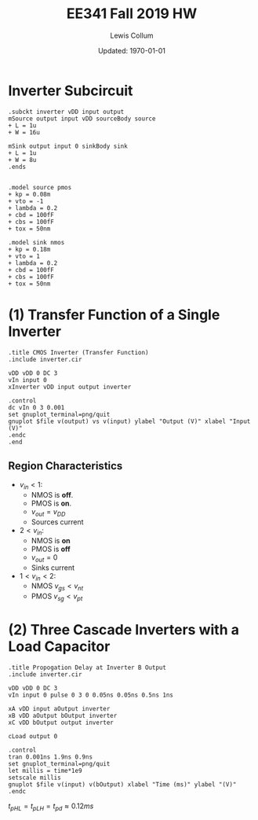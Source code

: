 #+latex_class_options: [fleqn]
#+latex_header: \usepackage{../homework}
#+bind: org-latex-minted-options (("bgcolor" "codeBackground"))
#+bind: org-latex-default-figure-position "H"
#+bind: org-latex-image-default-width ".6\\linewidth"

#+title: EE341 Fall 2019 HW \jobname
#+author: Lewis Collum
#+date: Updated: \today

* Inverter Subcircuit 
#+BEGIN_SRC spice :tangle inverter.cir
.subckt inverter vDD input output
mSource output input vDD sourceBody source
+ L = 1u
+ W = 16u

mSink output input 0 sinkBody sink
+ L = 1u
+ W = 8u
.ends


.model source pmos
+ kp = 0.08m
+ vto = -1
+ lambda = 0.2
+ cbd = 100fF
+ cbs = 100fF
+ tox = 50nm 

.model sink nmos
+ kp = 0.18m
+ vto = 1
+ lambda = 0.2
+ cbd = 100fF
+ cbs = 100fF
+ tox = 50nm 
#+END_SRC

* (1) Transfer Function of a Single Inverter
#+BEGIN_SRC spice :exports both :results output raw :var file="inverter_transfer" :eval no-export
.title CMOS Inverter (Transfer Function)
.include inverter.cir

vDD vDD 0 DC 3
vIn input 0
xInverter vDD input output inverter

.control
dc vIn 0 3 0.001
set gnuplot_terminal=png/quit
gnuplot $file v(output) vs v(input) ylabel "Output (V)" xlabel "Input (V)"
.endc
.end
#+END_SRC

#+RESULTS:
[[file:./inverter_transfer.png]]

** Region Characteristics
   - \(v_{in} < 1\):
     - NMOS is *off*.
     - PMOS is *on*.
     - \(v_{out} = v_{DD}\)
     - Sources current
   - \(2 < v_{in}\):
     - NMOS is *on*
     - PMOS is *off*
     - \(v_{out} = 0\)
     - Sinks current
   - \(1 < v_{in} < 2\):
     - NMOS \(v_{gs} < v_{nt}\)
     - PMOS \(v_{sg} < v_{pt}\)

* (2) Three Cascade Inverters with a Load Capacitor
#+BEGIN_SRC spice :exports code :results silent :var file="propogation_delay" :eval no-export
.title Propogation Delay at Inverter B Output
.include inverter.cir

vDD vDD 0 DC 3
vIn input 0 pulse 0 3 0 0.05ns 0.05ns 0.5ns 1ns

xA vDD input aOutput inverter
xB vDD aOutput bOutput inverter
xC vDD bOutput output inverter

cLoad output 0

.control
tran 0.001ns 1.9ns 0.9ns
set gnuplot_terminal=png/quit
let millis = time*1e9
setscale millis
gnuplot $file v(input) v(bOutput) xlabel "Time (ms)" ylabel "(V)"
.endc
#+END_SRC

[[file:./propogation_delay_overlayed.png]]

\(t_{pHL} = t_{pLH} = t_{pd} \approx 0.12\si{ms}\)
